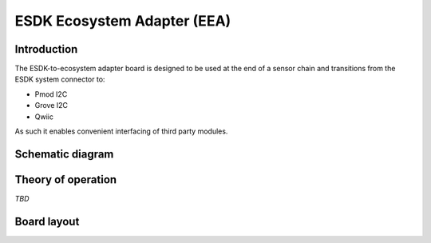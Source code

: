 ESDK Ecosystem Adapter (EEA)
============================

.. image:: /images/ESDK-EEA.jpg
   :alt: ESDK EEA board

Introduction
------------

The ESDK-to-ecosystem adapter board is designed to be used at the end of a sensor chain and transitions from the ESDK system connector to:

* Pmod I2C
* Grove I2C
* Qwiic

As such it enables convenient interfacing of third party modules.

Schematic diagram
-----------------

.. image:: /images/ESDK-EEA-schematic.jpg
   :alt: ESDK EEA schematic diagram

Theory of operation
-------------------

*TBD*

Board layout
------------

.. image:: /images/ESDK-EEA-layout.jpg
   :alt: ESDK EEA board layout